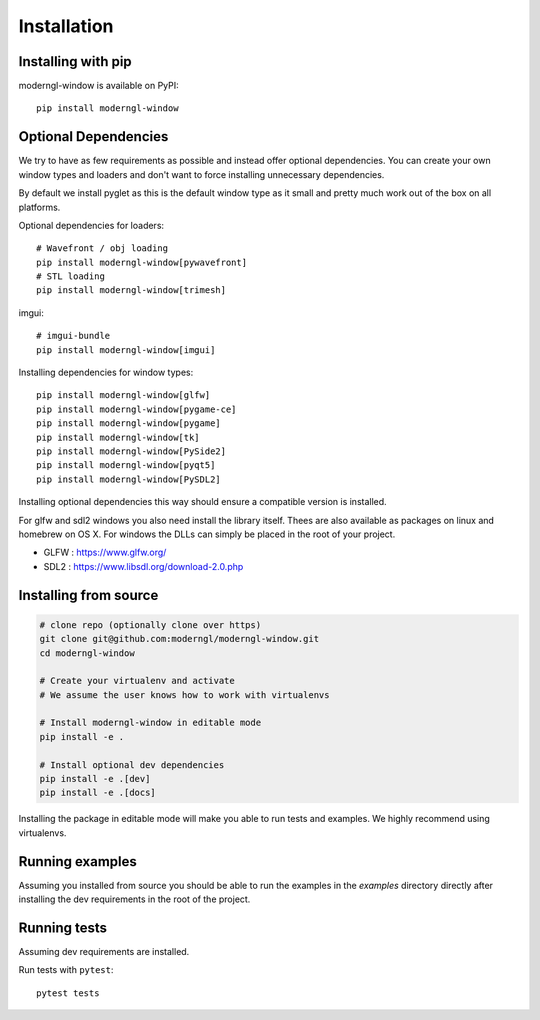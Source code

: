
Installation
============

Installing with pip
-------------------

moderngl-window is available on PyPI::

    pip install moderngl-window

Optional Dependencies
---------------------

We try to have as few requirements as possible and instead offer
optional dependencies. You can create your own window types
and loaders and don't want to force installing unnecessary dependencies.

By default we install pyglet as this is the default window type
as it small and pretty much work out of the box on all platforms.

Optional dependencies for loaders::

    # Wavefront / obj loading
    pip install moderngl-window[pywavefront]
    # STL loading
    pip install moderngl-window[trimesh]

imgui::

    # imgui-bundle
    pip install moderngl-window[imgui]

Installing dependencies for window types::

    pip install moderngl-window[glfw]
    pip install moderngl-window[pygame-ce]
    pip install moderngl-window[pygame]
    pip install moderngl-window[tk]
    pip install moderngl-window[PySide2]
    pip install moderngl-window[pyqt5]
    pip install moderngl-window[PySDL2]

Installing optional dependencies this way should ensure
a compatible version is installed.

For glfw and sdl2 windows you also need install the library itself.
Thees are also available as packages on linux and homebrew on OS X.
For windows the DLLs can simply be placed in the root of your project.

- GLFW : https://www.glfw.org/
- SDL2 : https://www.libsdl.org/download-2.0.php

Installing from source
----------------------

.. code:: bash

    # clone repo (optionally clone over https)
    git clone git@github.com:moderngl/moderngl-window.git
    cd moderngl-window

    # Create your virtualenv and activate
    # We assume the user knows how to work with virtualenvs

    # Install moderngl-window in editable mode
    pip install -e .

    # Install optional dev dependencies
    pip install -e .[dev]
    pip install -e .[docs]

Installing the package in editable mode will make you able
to run tests and examples. We highly recommend using
virtualenvs.

Running examples
----------------

Assuming you installed from source you should be able to run the examples
in the `examples` directory directly after installing the dev requirements
in the root of the project.

Running tests
-------------

Assuming dev requirements are installed.

Run tests with ``pytest``::

    pytest tests
